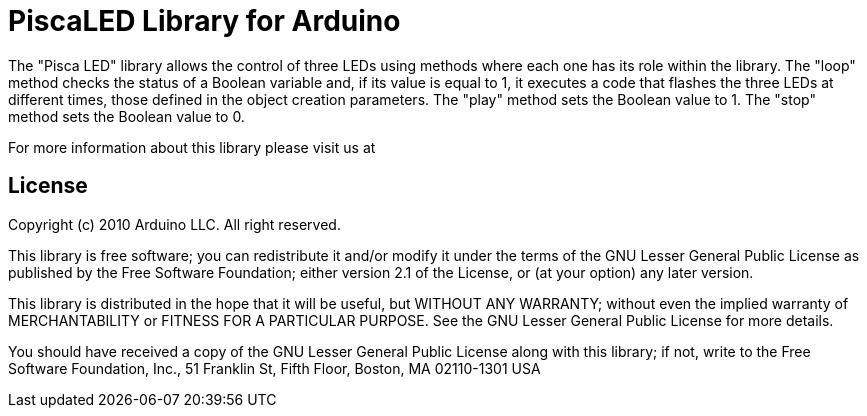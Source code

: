 = PiscaLED Library for Arduino =

The "Pisca LED" library allows the control of three LEDs using methods where each one has its role within the library. The "loop" method checks the status of a Boolean variable and, if its value is equal to 1, it executes a code that flashes the three LEDs at different times, those defined in the object creation parameters. The "play" method sets the Boolean value to 1. The "stop" method sets the Boolean value to 0.

For more information about this library please visit us at


== License ==

Copyright (c) 2010 Arduino LLC. All right reserved.

This library is free software; you can redistribute it and/or
modify it under the terms of the GNU Lesser General Public
License as published by the Free Software Foundation; either
version 2.1 of the License, or (at your option) any later version.

This library is distributed in the hope that it will be useful,
but WITHOUT ANY WARRANTY; without even the implied warranty of
MERCHANTABILITY or FITNESS FOR A PARTICULAR PURPOSE. See the GNU
Lesser General Public License for more details.

You should have received a copy of the GNU Lesser General Public
License along with this library; if not, write to the Free Software
Foundation, Inc., 51 Franklin St, Fifth Floor, Boston, MA 02110-1301 USA
